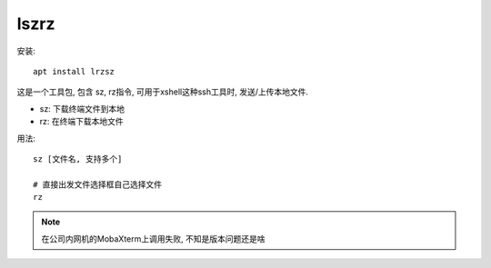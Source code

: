 ==============================
lszrz
==============================


.. post:: 2023-02-20 22:06:49
  :tags: linux, linux指令
  :category: 操作系统
  :author: YanQue
  :location: CD
  :language: zh-cn


安装::

  apt install lrzsz

这是一个工具包, 包含 sz, rz指令,
可用于xshell这种ssh工具时, 发送/上传本地文件.

- sz: 下载终端文件到本地
- rz: 在终端下载本地文件

用法::

  sz [文件名, 支持多个]

  # 直接出发文件选择框自己选择文件
  rz

..  note::

  在公司内网机的MobaXterm上调用失败, 不知是版本问题还是啥


